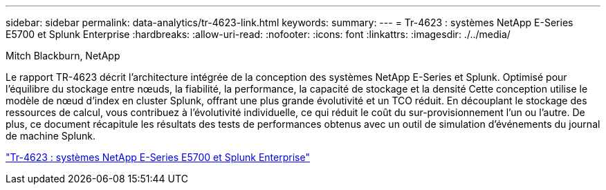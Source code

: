 ---
sidebar: sidebar 
permalink: data-analytics/tr-4623-link.html 
keywords:  
summary:  
---
= Tr-4623 : systèmes NetApp E-Series E5700 et Splunk Enterprise
:hardbreaks:
:allow-uri-read: 
:nofooter: 
:icons: font
:linkattrs: 
:imagesdir: ./../media/


Mitch Blackburn, NetApp

[role="lead"]
Le rapport TR-4623 décrit l'architecture intégrée de la conception des systèmes NetApp E-Series et Splunk. Optimisé pour l'équilibre du stockage entre nœuds, la fiabilité, la performance, la capacité de stockage et la densité Cette conception utilise le modèle de nœud d'index en cluster Splunk, offrant une plus grande évolutivité et un TCO réduit. En découplant le stockage des ressources de calcul, vous contribuez à l'évolutivité individuelle, ce qui réduit le coût du sur-provisionnement l'un ou l'autre. De plus, ce document récapitule les résultats des tests de performances obtenus avec un outil de simulation d'événements du journal de machine Splunk.

link:https://www.netapp.com/pdf.html?item=/media/16851-tr-4623pdf.pdf["Tr-4623 : systèmes NetApp E-Series E5700 et Splunk Enterprise"^]
